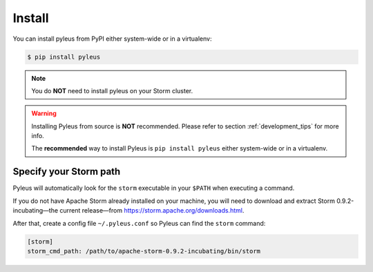 .. _install:

Install
=======

You can install pyleus from PyPI either system-wide or in a virtualenv:

.. code-block:: none

   $ pip install pyleus

.. note::

   You do **NOT**  need to install pyleus on your Storm cluster.

.. warning::

   Installing Pyleus from source is **NOT** recommended. Please refer to section :ref:`development_tips` for more info.

   The **recommended** way to install Pyleus is ``pip install pyleus`` either system-wide or in a virtualenv.

Specify your Storm path
-----------------------

Pyleus will automatically look for the ``storm`` executable in your ``$PATH`` when executing a command.

If you do not have Apache Storm already installed on your machine, you will need to download and extract Storm 0.9.2-incubating—the current release—from https://storm.apache.org/downloads.html.

After that, create a config file ``~/.pyleus.conf`` so Pyleus can find the ``storm`` command:

.. code-block:: ini

   [storm]
   storm_cmd_path: /path/to/apache-storm-0.9.2-incubating/bin/storm
